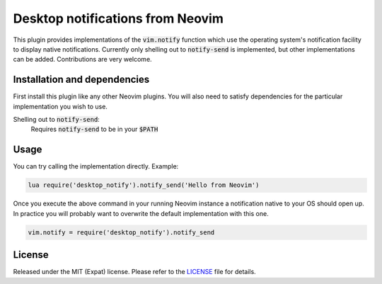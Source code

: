 .. default-role:: code


###################################
 Desktop notifications from Neovim
###################################

This plugin provides implementations of the `vim.notify` function which use the
operating system's notification facility to display native notifications.
Currently only shelling out to `notify-send` is implemented, but other
implementations can be added. Contributions are very welcome.


Installation and dependencies
#############################

First install this plugin like any other Neovim plugins. You will also need to
satisfy dependencies for the particular implementation you wish to use.

Shelling out to `notify-send`:
   Requires `notify-send` to be in your `$PATH`


Usage
#####

You can try calling the implementation directly. Example:

.. code:: vim

   lua require('desktop_notify').notify_send('Hello from Neovim')

Once you execute the above command in your running Neovim instance a
notification native to your OS should open up. In practice you will probably
want to overwrite the default implementation with this one.

.. code:: lua

   vim.notify = require('desktop_notify').notify_send


License
#######

Released under the MIT (Expat) license. Please refer to the `LICENSE`_ file for
details.

.. _LICENSE: LICENSE.txt
